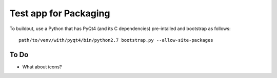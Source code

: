 *************************
 Test app for Packaging
*************************

To buildout, use a Python that has PyQt4 (and its C dependencies)
pre-intalled and bootstrap as follows::

    path/to/venv/with/pyqt4/bin/python2.7 bootstrap.py --allow-site-packages


To Do
=====

• What about icons?
